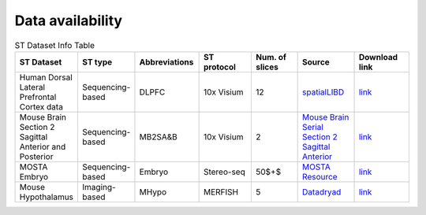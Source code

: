 Data availability
============


.. list-table:: ST Dataset Info Table
   :widths: 25 25 50 50 50 50 50
   :header-rows: 1

   * - ST Dataset
     - ST type
     - Abbreviations
     - ST protocol
     - Num. of slices
     - Source
     - Download link
   * - Human Dorsal Lateral Prefrontal Cortex data
     - Sequencing-based
     - DLPFC
     - 10x Visium
     - 12
     - `spatialLIBD <http://spatial.libd.org/spatialLIBD/>`__
     - `link <https://zenodo.org/records/10698880>`__
   * - Mouse Brain Section 2 Sagittal Anterior and Posterior
     - Sequencing-based
     - MB2SA\&B
     - 10x Visium
     - 2
     - `Mouse Brain Serial Section 2 Sagittal Anterior <https://www.10xgenomics.com/resources/datasets/mouse-brain-serial-section-2-sagittal-anterior-1-standard>`__
     - `link <https://zenodo.org/records/10698931>`__
   * - MOSTA Embryo
     - Sequencing-based
     - Embryo
     - Stereo-seq
     - 50$+$
     - `MOSTA Resource <https://db.cngb.org/stomics/mosta/resource/>`__
     - `link <https://zenodo.org/records/10698963>`__
   * - Mouse Hypothalamus
     - Imaging-based
     - MHypo
     - MERFISH
     - 5
     - `Datadryad <https://datadryad.org/stash/dataset/doi:10.5061/dryad.8t8s248>`__
     - `link <https://zenodo.org/records/10698909>`__


.. .. list-table:: ST Dataset Info Table
..    :widths: 25 25 50
..    :header-rows: 1

..    * - ST Dataset
..      - ST type
..      - Abbreviations
..      - ST protocol
..      - Spots/Genes
..      - Num. of slices
..      - Source
..    * - Row 1, column 1
..      -
..      - Row 1, column 3
..      -
..      -
..      -
..      -
..    * - Row 2, column 1
..      - Row 2, column 2
..      - Row 2, column 3
..      -
..      -
..      -
..      -
..    * -
..      -
..      -
..      -
..      -
..      -
..      -

.. +-------------------------------------------------------+-----------------+--------------+--------------+--------------+-----------------------+-----------------------------------------------------------------+
.. | ST Dataset                                            | ST type         | Abbreviations| ST protocol  | Spots/Genes  | Num. of slices        | Source                                                          |
.. +=======================================================+=================+==============+==============+==============+=======================+=================================================================+
.. | Human Dorsal Lateral Prefrontal Cortex data           | Sequencing-based| DLPFC        | 10x Visium   | $ \sim $4000/33538 | 12                    | `spatialLIBD <http://spatial.libd.org/spatialLIBD/>`__            |
.. +-------------------------------------------------------+-----------------+--------------+--------------+--------------+-----------------------+-----------------------------------------------------------------+
.. | Human Breast Cancer Block A Section 1                 | Sequencing-based| HBCA1        | 10x Visium   | $ \sim $4000/36601 | 2                     | `Breast Cancer Block A Section 1 <https://support.10xgenomics.com/spatial-gene-expression/datasets/1.1.0/V1_Breast_Cancer_Block_A_Section_1>`__ |
.. +-------------------------------------------------------+-----------------+--------------+--------------+--------------+-----------------------+-----------------------------------------------------------------+
.. | Mouse Brain Section 2 Sagittal Anterior and Posterior | Sequencing-based| MB2SA\&B     | 10x Visium   | $ \sim $3000/32285 | 2                     | `Mouse Brain Serial Section 2 Sagittal Anterior <https://www.10xgenomics.com/resources/datasets/mouse-brain-serial-section-2-sagittal-anterior-1-standard>`__ |
.. +-------------------------------------------------------+-----------------+--------------+--------------+--------------+-----------------------+-----------------------------------------------------------------+
.. | HER2 Positive Breast Tumors                           | Sequencing-based| HER2\+BT     | Spatial Transcriptomics | 177-692/$ \sim $15000 | 8               | `HER2st <https://github.com/almaan/her2st>`__                    |
.. +-------------------------------------------------------+-----------------+--------------+--------------+--------------+-----------------------+-----------------------------------------------------------------+
.. | Mouse Hippocampus                                     | Sequencing-based| MHPC         | Slide-seq v2 | 41770/23264   | 1                     | `SCP815 <https://singlecell.broadinstitute.org/single_cell/study/SCP815>`__ |
.. +-------------------------------------------------------+-----------------+--------------+--------------+--------------+-----------------------+-----------------------------------------------------------------+
.. | MOSTA Embryo                                          | Sequencing-based| Embryo       | Stereo-seq    | $ \sim $50000/$ \sim $5000 | 50$+$               | `MOSTA Resource <https://db.cngb.org/stomics/mosta/resource/>`__ |
.. +-------------------------------------------------------+-----------------+--------------+--------------+--------------+-----------------------+-----------------------------------------------------------------+
.. | Mouse Visual Cortex                                    | Sequencing-based| MVC          | STARmap      | 1207/1020    | 1                     | `STARmap Resources <https://www.STARmapresources.com/data>`__    |
.. +-------------------------------------------------------+-----------------+--------------+--------------+--------------+-----------------------+-----------------------------------------------------------------+
.. | Mouse Prefrontal Cortex                                | Sequencing-based| MPFC         | STARmap      | $ \sim $1000/166 | 3                     | `BASS Analysis Data <https://github.com/zhengli09/BASS-Analysis/blob/master/data/STARmap_mpfc.RData>`__ |
.. +-------------------------------------------------------+-----------------+--------------+--------------+--------------+-----------------------+-----------------------------------------------------------------+
.. | Mouse Hypothalamus                                     | Imaging-based   | MHypo        | MERFISH      | $ \sim $5000/155 | 5                     | `Datadryad <https://datadryad.org/stash/dataset/doi:10.5061/dryad.8t8s248>`__ |
.. +-------------------------------------------------------+-----------------+--------------+--------------+--------------+-----------------------+-----------------------------------------------------------------+
.. | Mouse Brain                                            | Imaging-based   | MB           | MERFISH      | 2033-7626/254 | 33                    | `Zenodo Records <https://zenodo.org/records/8167488>`__          |
.. +-------------------------------------------------------+-----------------+--------------+--------------+--------------+-----------------------+-----------------------------------------------------------------+
